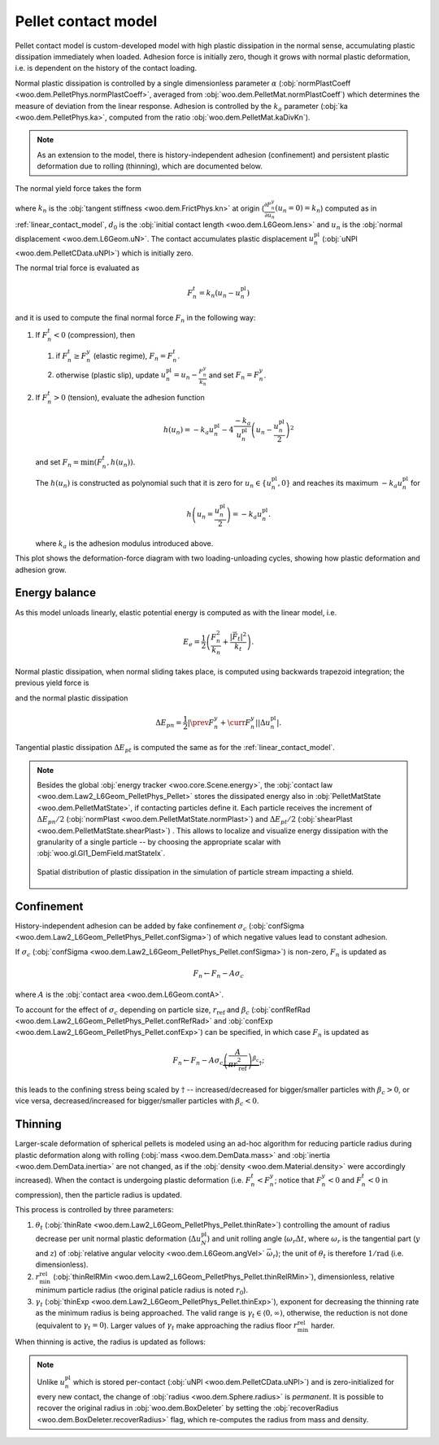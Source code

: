 .. _pellet-contact-model:

==============================
Pellet contact model
==============================

Pellet contact model is custom-developed model with high plastic dissipation in the normal sense, accumulating plastic dissipation immediately when loaded. Adhesion force is initially zero, though it grows with normal plastic deformation, i.e. is dependent on the history of the contact loading.

Normal plastic dissipation is controlled by a single dimensionless parameter :math:`\alpha` (:obj:`normPlastCoeff <woo.dem.PelletPhys.normPlastCoeff>`, averaged from :obj:`woo.dem.PelletMat.normPlastCoeff`) which determines the measure of deviation from the linear response.  Adhesion is controlled by the :math:`k_a` parameter (:obj:`ka <woo.dem.PelletPhys.ka>`, computed from the ratio :obj:`woo.dem.PelletMat.kaDivKn`).

.. note:: As an extension to the model, there is history-independent adhesion (confinement) and persistent plastic deformation due to rolling (thinning), which are documented below.

The normal yield force takes the form

.. math::
   :nowrap:

   \begin{align*}
   F_n^y&=-\frac{k_n d_0}{\alpha}\log\left(\alpha\frac{-u_n}{d_0}+1\right), \\
   \frac{\partial F_n^y}{\partial u_n}&=\frac{k_n}{\alpha\frac{-u_n}{d_0}+1}
   \end{align*}

where :math:`k_n` is the :obj:`tangent stiffness <woo.dem.FrictPhys.kn>` at origin (:math:`\frac{\partial F_n^y}{\partial u_n}(u_n=0)=k_n`) computed as in :ref:`linear_contact_model`, :math:`d_0` is the :obj:`initial contact length <woo.dem.L6Geom.lens>` and :math:`u_n` is the :obj:`normal displacement <woo.dem.L6Geom.uN>`. The contact accumulates plastic displacement :math:`u_n^{\mathrm{pl}}` (:obj:`uNPl <woo.dem.PelletCData.uNPl>`) which is initially zero.

The normal trial force is evaluated as

.. math:: F_n^t=k_n(u_n-u_n^{\mathrm{pl}})

and it is used to compute the final normal force :math:`F_n` in the following way:

1. If :math:`F_n^t<0` (compression), then

   1. if :math:`F_n^t\geq F_n^y` (elastic regime), :math:`F_n=F_n^t`.

   2. otherwise (plastic slip), update :math:`u_n^{\mathrm{pl}}=u_n-\frac{F_n^y}{k_n}` and set :math:`F_n=F_n^y`.
 
2. If :math:`F_n^t>0` (tension), evaluate the adhesion function

   .. math:: h(u_n)=-k_a u_n^{\mathrm{pl}}-4\frac{-k_a}{u_n^{\mathrm{pl}}}\left(u_n-\frac{u_n^{\mathrm{pl}}}{2}\right)^2

   and set :math:`F_n=\min(F_n^t,h(u_n))`.

   The :math:`h(u_n)` is constructed as polynomial such that it is zero for :math:`u_n\in\{u_n^{\mathrm{pl}},0\}` and reaches its maximum :math:`-k_a u_n^{\mathrm{pl}}` for 
   
   .. math:: h\left(u_n=\frac{u_n^{\mathrm{pl}}}{2}\right)=-k_a u_n^{\mathrm{pl}}.

   where :math:`k_a` is the adhesion modulus introduced above.

This plot shows the deformation-force diagram with two loading-unloading cycles, showing how plastic deformation and adhesion grow.

.. plot::

   import numpy, pylab, woo.dem
   pylab.figure(figsize=(8,6),dpi=160)
   xx=numpy.linspace(0,-1e-3,100)
   xxShort=xx[xx>-5e-4]
   uNPl=-2e-4
   alpha,kn,d0=3.,1e1,1e-3
   ka=.1*kn
   law=woo.dem.Law2_L6Geom_PelletPhys_Pellet
   def fn(uN,uNPl=0.):
      ft=max(law.yieldForce(uN=uN,d0=d0,kn=kn,alpha=alpha),(uN-uNPl)*kn)
      if ft<0: return ft
      else: return law.adhesionForce(uN,uNPl,ka=ka)
   pylab.plot(xxShort,[kn*x for x in xxShort],label='elastic')
   pylab.plot(xx,[fn(x) for x in xx],label='plastic surface')
   pylab.plot(xx,[fn(x,uNPl) for x in xx])
   pylab.plot(xx,[fn(x,2*uNPl) for x in xx])
   pylab.xlabel('normal displacement $u_n$')
   pylab.ylabel('normal force $F_n$')

   pylab.axhline(0,color='black',linewidth=2)
   pylab.axvline(0,color='black',linewidth=2)
   pylab.annotate('$-k_a u_n^{\\rm pl}$',(uNPl,law.adhesionForce(uNPl,2*uNPl,ka=ka)),xytext=(-10,10),textcoords='offset points',)
   unloadX=1.5*uNPl
   angle=52
   pylab.annotate(r'elastic unloading',(unloadX,kn*(unloadX-uNPl)),xytext=(-70,0),textcoords='offset points',rotation=angle)
   pylab.annotate(r'plastic loading',(.5*unloadX,fn(.5*unloadX)),xytext=(-70,5),textcoords='offset points',rotation=39)
   pylab.annotate(r'adhesion',(uNPl,law.adhesionForce(uNPl,2*uNPl,ka=ka)),xytext=(-80,0),textcoords='offset points',rotation=15)
   pylab.annotate(r'$-\frac{k_n d_0}{\alpha}\log\left(\alpha\frac{-u_n}{d_0}+1\right)$',(4*uNPl,fn(4*uNPl)),xytext=(10,-10),textcoords='offset points')
   pylab.annotate(r'$k_n u_n$',(uNPl,uNPl*kn),xytext=(0,-10),textcoords='offset points')
   pylab.plot(uNPl,0,'ro')
   pylab.annotate(r'$u_n^{\rm pl}$',(uNPl,0),xytext=(10,-20),textcoords='offset points')
   pylab.grid(True)


Energy balance
--------------

As this model unloads linearly, elastic potential energy is computed as with the linear model, i.e.

.. math:: E_e=\frac{1}{2}\left(\frac{F_n^2}{k_n}+\frac{|\vec{F}_t|^2}{k_t}\right).

Normal plastic dissipation, when normal sliding takes place, is computed using backwards trapezoid integration; the previous yield force is

.. math::
   :nowrap:

   \begin{align*}
      \Delta u_n^{\mathrm{pl}}&=\prev{{u_n^{\mathrm{pl}}}}-\curr{{u_n^{\mathrm{pl}}}} \\
      \prev{{F_n^y}}&\approx \curr{{F_n^y}} + \frac{\partial F_n^y}{\partial u_n}(\curr{u_n})\Delta u_n^{\mathrm{pl}}
   \end{align*}

and the normal plastic dissipation

.. math:: \Delta E_{pn}=\frac{1}{2}\left|\prev{{F_n^y}}+\curr{{F_n^y}}\right| \left|\Delta u_n^{\mathrm{pl}}\right|.

Tangential plastic dissipation :math:`\Delta E_{pt}` is computed the same as for the :ref:`linear_contact_model`.

.. note:: Besides the global :obj:`energy tracker <woo.core.Scene.energy>`, the :obj:`contact law <woo.dem.Law2_L6Geom_PelletPhys_Pellet>` stores the dissipated energy also in :obj:`PelletMatState <woo.dem.PelletMatState>`, if contacting particles define it. Each particle receives the increment of :math:`\Delta E_{pn}/2` (:obj:`normPlast <woo.dem.PelletMatState.normPlast>`) and :math:`\Delta E_{pt}/2` (:obj:`shearPlast <woo.dem.PelletMatState.shearPlast>`) . This allows to localize and visualize energy dissipation with the granularity of a single particle -- by choosing the appropriate scalar with :obj:`woo.gl.Gl1_DemField.matStateIx`.

   .. figure:: fig/pellet-shield-dissipation.png
      :align: center
      :width: 100%

      Spatial distribution of plastic dissipation in the simulation of particle stream impacting a shield.

Confinement
-----------

History-independent adhesion can be added by fake confinement :math:`\sigma_c` (:obj:`confSigma <woo.dem.Law2_L6Geom_PelletPhys_Pellet.confSigma>`) of which negative values lead to constant adhesion.

If :math:`\sigma_c` (:obj:`confSigma <woo.dem.Law2_L6Geom_PelletPhys_Pellet.confSigma>`) is non-zero, :math:`F_n` is updated as

.. math:: F_n \leftarrow F_n-A\sigma_c

where :math:`A` is the :obj:`contact area <woo.dem.L6Geom.contA>`.

To account for the effect of :math:`\sigma_c` depending on particle size, :math:`r_{\mathrm{ref}}` and :math:`\beta_c` (:obj:`confRefRad <woo.dem.Law2_L6Geom_PelletPhys_Pellet.confRefRad>` and :obj:`confExp <woo.dem.Law2_L6Geom_PelletPhys_Pellet.confExp>`) can be specified, in which case :math:`F_n` is updated as 

.. math:: F_n \leftarrow F_n-A\sigma_c\underbrace{\left(\frac{A}{\pi r_{\mathrm{ref}}^2}\right)^{\beta_c}}_{\dagger};

this leads to the confining stress being scaled by :math:`\dagger` -- increased/decreased for bigger/smaller particles with :math:`\beta_c>0`, or vice versa, decreased/increased for bigger/smaller particles with :math:`\beta_c<0`.


Thinning
---------

Larger-scale deformation of spherical pellets is modeled using an ad-hoc algorithm for reducing particle radius during plastic deformation along with rolling (:obj:`mass <woo.dem.DemData.mass>` and :obj:`inertia <woo.dem.DemData.inertia>` are not changed, as if the :obj:`density <woo.dem.Material.density>` were accordingly increased). When the contact is undergoing plastic deformation (i.e. :math:`F_n^t<F_n^y`; notice that :math:`F_n^y<0` and :math:`F_n^t<0` in compression), then the particle radius is updated. 

This process is controlled by three parameters:

#. :math:`\theta_t` (:obj:`thinRate <woo.dem.Law2_L6Geom_PelletPhys_Pellet.thinRate>`) controlling the amount of radius decrease per unit normal plastic deformation (:math:`\Delta u_N^{\mathrm{pl}}`) and unit rolling angle (:math:`\omega_r\Delta t`, where :math:`\omega_r` is the tangential part (:math:`y` and :math:`z`) of :obj:`relative angular velocity <woo.dem.L6Geom.angVel>` :math:`\vec{\omega}_r`); the unit of :math:`\theta_t` is therefore :math:`\mathrm{1/rad}` (i.e. dimensionless).

#. :math:`r_{\min}^{\mathrm{rel}}` (:obj:`thinRelRMin <woo.dem.Law2_L6Geom_PelletPhys_Pellet.thinRelRMin>`), dimensionless, relative minimum particle radius (the original paticle radius is noted :math:`r_0`).

#. :math:`\gamma_t` (:obj:`thinExp <woo.dem.Law2_L6Geom_PelletPhys_Pellet.thinExp>`), exponent for decreasing the thinning rate as the minimum radius is being approached. The valid range is :math:`\gamma_t\in\langle 0,\infty)`, otherwise, the reduction is not done (equivalent to :math:`\gamma_t=0`). Larger values of :math:`\gamma_t` make approaching the radius floor :math:`r_{\min}^{\mathrm{rel}}` harder.

.. plot::

	import numpy, pylab, woo.dem
	r0,r1=0.7,1.0
	rr=numpy.linspace(r0,r1,150)
	expFunc=lambda r,gamma: ((r-r0)/(r1-r0))**gamma
	kw=dict(linewidth=3,alpha=.5)
	for gamma in (0,.2,1,2,10): pylab.plot(rr,[expFunc(r,gamma) for r in rr],label=r'$\gamma_t=%g$'%gamma,**kw)
	l=pylab.legend(loc='best')
	l.get_frame().set_alpha(.6)
	pylab.ylim(-.05,1.05)
	pylab.xlim(.9*r0,1.1*r1)
	pylab.xlabel('radius')
	pylab.ylabel(r'reduction of thinning rate $\theta_t$')
	for r in (r0,r1): pylab.axvline(r,color='black',linewidth=2,alpha=.4)
	pylab.grid(True)
	pylab.suptitle('Reduction of $\\theta_t$ based on $r$ (with $r_0=1$, $r_{\min}^{\mathrm{rel}}=0.7$)')

When thinning is active, the radius is updated as follows:

.. math::
	:nowrap:

	\begin{align}
		r_{\min} &= r_0 r_{\min}^{\mathrm{rel}}, \\
		\Delta u_N^{\mathrm{pl}}&=\curr{(u_N^{\mathrm{pl}})}-\prev{(u_N^{\mathrm{pl}})}, \\
		(\Delta r)_0 &=\theta_t \Delta u_N^{\mathrm{pl}} \omega_r \Delta t, \\
		\Delta r&=\begin{cases}(\Delta_r)_0 & \gamma_t<0 \\ (\Delta_r)_0\left(\frac{r-r_{\min}}{r_0-r_{\min}}\right)^{\gamma_t} & \mbox{otherwise} \end{cases}, \\
		r & \rightarrow \min(r-\Delta r,r_{\min}).
	\end{align}


.. note:: Unlike :math:`u_n^{\mathrm{pl}}` which is stored per-contact (:obj:`uNPl <woo.dem.PelletCData.uNPl>`) and is zero-initialized for every new contact, the change of :obj:`radius <woo.dem.Sphere.radius>` is *permanent*. It is possible to recover the original radius in :obj:`woo.dem.BoxDeleter` by setting the :obj:`recoverRadius <woo.dem.BoxDeleter.recoverRadius>` flag, which re-computes the radius from mass and density.
